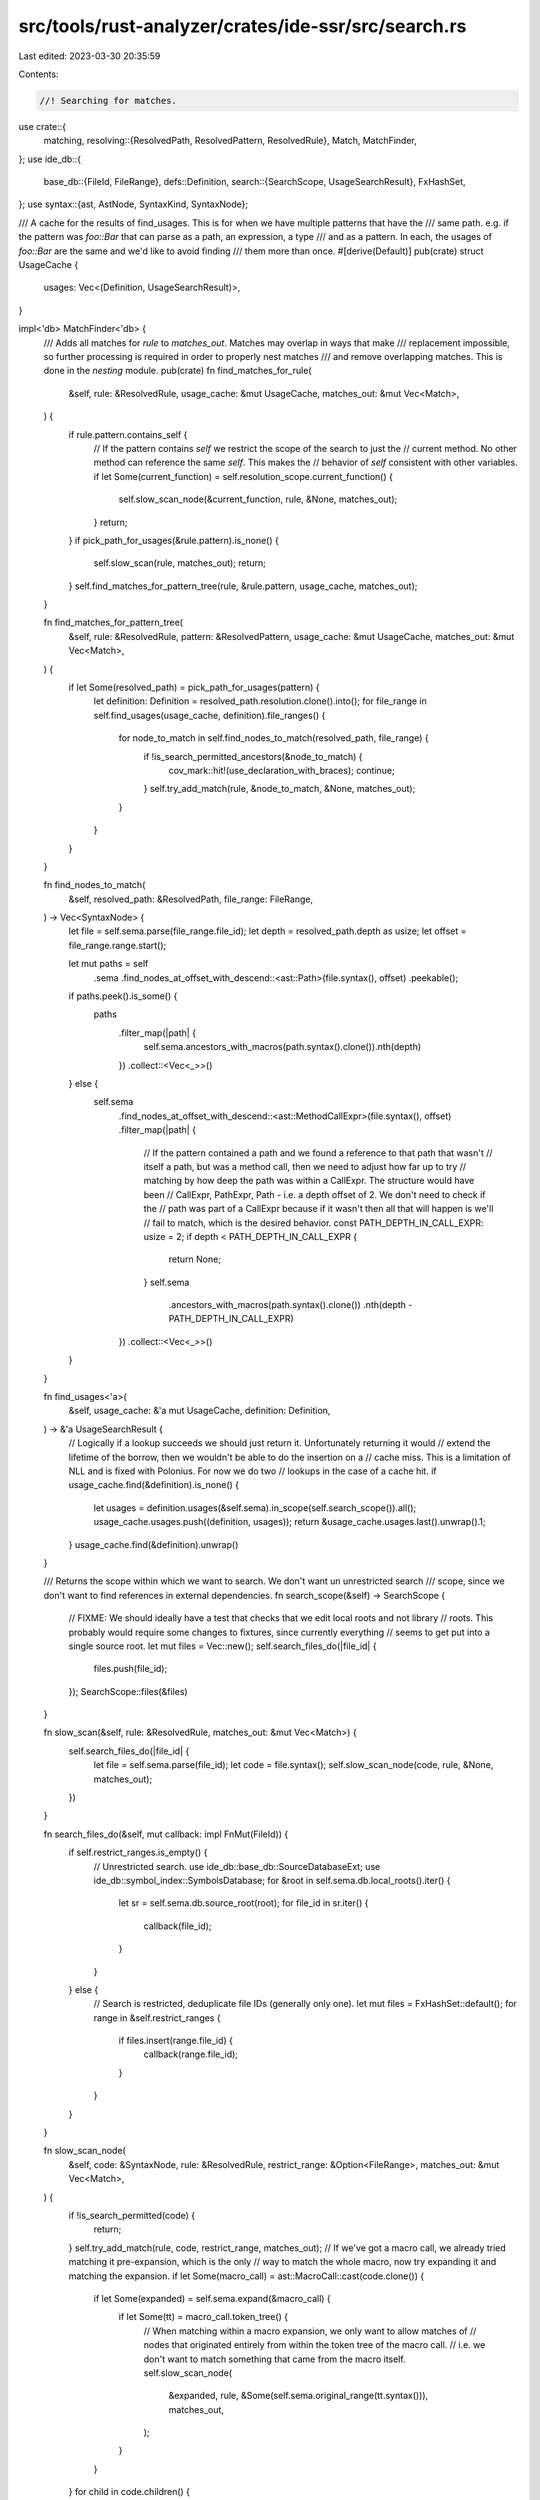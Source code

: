 src/tools/rust-analyzer/crates/ide-ssr/src/search.rs
====================================================

Last edited: 2023-03-30 20:35:59

Contents:

.. code-block:: rs

    //! Searching for matches.

use crate::{
    matching,
    resolving::{ResolvedPath, ResolvedPattern, ResolvedRule},
    Match, MatchFinder,
};
use ide_db::{
    base_db::{FileId, FileRange},
    defs::Definition,
    search::{SearchScope, UsageSearchResult},
    FxHashSet,
};
use syntax::{ast, AstNode, SyntaxKind, SyntaxNode};

/// A cache for the results of find_usages. This is for when we have multiple patterns that have the
/// same path. e.g. if the pattern was `foo::Bar` that can parse as a path, an expression, a type
/// and as a pattern. In each, the usages of `foo::Bar` are the same and we'd like to avoid finding
/// them more than once.
#[derive(Default)]
pub(crate) struct UsageCache {
    usages: Vec<(Definition, UsageSearchResult)>,
}

impl<'db> MatchFinder<'db> {
    /// Adds all matches for `rule` to `matches_out`. Matches may overlap in ways that make
    /// replacement impossible, so further processing is required in order to properly nest matches
    /// and remove overlapping matches. This is done in the `nesting` module.
    pub(crate) fn find_matches_for_rule(
        &self,
        rule: &ResolvedRule,
        usage_cache: &mut UsageCache,
        matches_out: &mut Vec<Match>,
    ) {
        if rule.pattern.contains_self {
            // If the pattern contains `self` we restrict the scope of the search to just the
            // current method. No other method can reference the same `self`. This makes the
            // behavior of `self` consistent with other variables.
            if let Some(current_function) = self.resolution_scope.current_function() {
                self.slow_scan_node(&current_function, rule, &None, matches_out);
            }
            return;
        }
        if pick_path_for_usages(&rule.pattern).is_none() {
            self.slow_scan(rule, matches_out);
            return;
        }
        self.find_matches_for_pattern_tree(rule, &rule.pattern, usage_cache, matches_out);
    }

    fn find_matches_for_pattern_tree(
        &self,
        rule: &ResolvedRule,
        pattern: &ResolvedPattern,
        usage_cache: &mut UsageCache,
        matches_out: &mut Vec<Match>,
    ) {
        if let Some(resolved_path) = pick_path_for_usages(pattern) {
            let definition: Definition = resolved_path.resolution.clone().into();
            for file_range in self.find_usages(usage_cache, definition).file_ranges() {
                for node_to_match in self.find_nodes_to_match(resolved_path, file_range) {
                    if !is_search_permitted_ancestors(&node_to_match) {
                        cov_mark::hit!(use_declaration_with_braces);
                        continue;
                    }
                    self.try_add_match(rule, &node_to_match, &None, matches_out);
                }
            }
        }
    }

    fn find_nodes_to_match(
        &self,
        resolved_path: &ResolvedPath,
        file_range: FileRange,
    ) -> Vec<SyntaxNode> {
        let file = self.sema.parse(file_range.file_id);
        let depth = resolved_path.depth as usize;
        let offset = file_range.range.start();

        let mut paths = self
            .sema
            .find_nodes_at_offset_with_descend::<ast::Path>(file.syntax(), offset)
            .peekable();

        if paths.peek().is_some() {
            paths
                .filter_map(|path| {
                    self.sema.ancestors_with_macros(path.syntax().clone()).nth(depth)
                })
                .collect::<Vec<_>>()
        } else {
            self.sema
                .find_nodes_at_offset_with_descend::<ast::MethodCallExpr>(file.syntax(), offset)
                .filter_map(|path| {
                    // If the pattern contained a path and we found a reference to that path that wasn't
                    // itself a path, but was a method call, then we need to adjust how far up to try
                    // matching by how deep the path was within a CallExpr. The structure would have been
                    // CallExpr, PathExpr, Path - i.e. a depth offset of 2. We don't need to check if the
                    // path was part of a CallExpr because if it wasn't then all that will happen is we'll
                    // fail to match, which is the desired behavior.
                    const PATH_DEPTH_IN_CALL_EXPR: usize = 2;
                    if depth < PATH_DEPTH_IN_CALL_EXPR {
                        return None;
                    }
                    self.sema
                        .ancestors_with_macros(path.syntax().clone())
                        .nth(depth - PATH_DEPTH_IN_CALL_EXPR)
                })
                .collect::<Vec<_>>()
        }
    }

    fn find_usages<'a>(
        &self,
        usage_cache: &'a mut UsageCache,
        definition: Definition,
    ) -> &'a UsageSearchResult {
        // Logically if a lookup succeeds we should just return it. Unfortunately returning it would
        // extend the lifetime of the borrow, then we wouldn't be able to do the insertion on a
        // cache miss. This is a limitation of NLL and is fixed with Polonius. For now we do two
        // lookups in the case of a cache hit.
        if usage_cache.find(&definition).is_none() {
            let usages = definition.usages(&self.sema).in_scope(self.search_scope()).all();
            usage_cache.usages.push((definition, usages));
            return &usage_cache.usages.last().unwrap().1;
        }
        usage_cache.find(&definition).unwrap()
    }

    /// Returns the scope within which we want to search. We don't want un unrestricted search
    /// scope, since we don't want to find references in external dependencies.
    fn search_scope(&self) -> SearchScope {
        // FIXME: We should ideally have a test that checks that we edit local roots and not library
        // roots. This probably would require some changes to fixtures, since currently everything
        // seems to get put into a single source root.
        let mut files = Vec::new();
        self.search_files_do(|file_id| {
            files.push(file_id);
        });
        SearchScope::files(&files)
    }

    fn slow_scan(&self, rule: &ResolvedRule, matches_out: &mut Vec<Match>) {
        self.search_files_do(|file_id| {
            let file = self.sema.parse(file_id);
            let code = file.syntax();
            self.slow_scan_node(code, rule, &None, matches_out);
        })
    }

    fn search_files_do(&self, mut callback: impl FnMut(FileId)) {
        if self.restrict_ranges.is_empty() {
            // Unrestricted search.
            use ide_db::base_db::SourceDatabaseExt;
            use ide_db::symbol_index::SymbolsDatabase;
            for &root in self.sema.db.local_roots().iter() {
                let sr = self.sema.db.source_root(root);
                for file_id in sr.iter() {
                    callback(file_id);
                }
            }
        } else {
            // Search is restricted, deduplicate file IDs (generally only one).
            let mut files = FxHashSet::default();
            for range in &self.restrict_ranges {
                if files.insert(range.file_id) {
                    callback(range.file_id);
                }
            }
        }
    }

    fn slow_scan_node(
        &self,
        code: &SyntaxNode,
        rule: &ResolvedRule,
        restrict_range: &Option<FileRange>,
        matches_out: &mut Vec<Match>,
    ) {
        if !is_search_permitted(code) {
            return;
        }
        self.try_add_match(rule, code, restrict_range, matches_out);
        // If we've got a macro call, we already tried matching it pre-expansion, which is the only
        // way to match the whole macro, now try expanding it and matching the expansion.
        if let Some(macro_call) = ast::MacroCall::cast(code.clone()) {
            if let Some(expanded) = self.sema.expand(&macro_call) {
                if let Some(tt) = macro_call.token_tree() {
                    // When matching within a macro expansion, we only want to allow matches of
                    // nodes that originated entirely from within the token tree of the macro call.
                    // i.e. we don't want to match something that came from the macro itself.
                    self.slow_scan_node(
                        &expanded,
                        rule,
                        &Some(self.sema.original_range(tt.syntax())),
                        matches_out,
                    );
                }
            }
        }
        for child in code.children() {
            self.slow_scan_node(&child, rule, restrict_range, matches_out);
        }
    }

    fn try_add_match(
        &self,
        rule: &ResolvedRule,
        code: &SyntaxNode,
        restrict_range: &Option<FileRange>,
        matches_out: &mut Vec<Match>,
    ) {
        if !self.within_range_restrictions(code) {
            cov_mark::hit!(replace_nonpath_within_selection);
            return;
        }
        if let Ok(m) = matching::get_match(false, rule, code, restrict_range, &self.sema) {
            matches_out.push(m);
        }
    }

    /// Returns whether `code` is within one of our range restrictions if we have any. No range
    /// restrictions is considered unrestricted and always returns true.
    fn within_range_restrictions(&self, code: &SyntaxNode) -> bool {
        if self.restrict_ranges.is_empty() {
            // There is no range restriction.
            return true;
        }
        let node_range = self.sema.original_range(code);
        for range in &self.restrict_ranges {
            if range.file_id == node_range.file_id && range.range.contains_range(node_range.range) {
                return true;
            }
        }
        false
    }
}

/// Returns whether we support matching within `node` and all of its ancestors.
fn is_search_permitted_ancestors(node: &SyntaxNode) -> bool {
    if let Some(parent) = node.parent() {
        if !is_search_permitted_ancestors(&parent) {
            return false;
        }
    }
    is_search_permitted(node)
}

/// Returns whether we support matching within this kind of node.
fn is_search_permitted(node: &SyntaxNode) -> bool {
    // FIXME: Properly handle use declarations. At the moment, if our search pattern is `foo::bar`
    // and the code is `use foo::{baz, bar}`, we'll match `bar`, since it resolves to `foo::bar`.
    // However we'll then replace just the part we matched `bar`. We probably need to instead remove
    // `bar` and insert a new use declaration.
    node.kind() != SyntaxKind::USE
}

impl UsageCache {
    fn find(&mut self, definition: &Definition) -> Option<&UsageSearchResult> {
        // We expect a very small number of cache entries (generally 1), so a linear scan should be
        // fast enough and avoids the need to implement Hash for Definition.
        for (d, refs) in &self.usages {
            if d == definition {
                return Some(refs);
            }
        }
        None
    }
}

/// Returns a path that's suitable for path resolution. We exclude builtin types, since they aren't
/// something that we can find references to. We then somewhat arbitrarily pick the path that is the
/// longest as this is hopefully more likely to be less common, making it faster to find.
fn pick_path_for_usages(pattern: &ResolvedPattern) -> Option<&ResolvedPath> {
    // FIXME: Take the scope of the resolved path into account. e.g. if there are any paths that are
    // private to the current module, then we definitely would want to pick them over say a path
    // from std. Possibly we should go further than this and intersect the search scopes for all
    // resolved paths then search only in that scope.
    pattern
        .resolved_paths
        .iter()
        .filter(|(_, p)| {
            !matches!(p.resolution, hir::PathResolution::Def(hir::ModuleDef::BuiltinType(_)))
        })
        .map(|(node, resolved)| (node.text().len(), resolved))
        .max_by(|(a, _), (b, _)| a.cmp(b))
        .map(|(_, resolved)| resolved)
}


